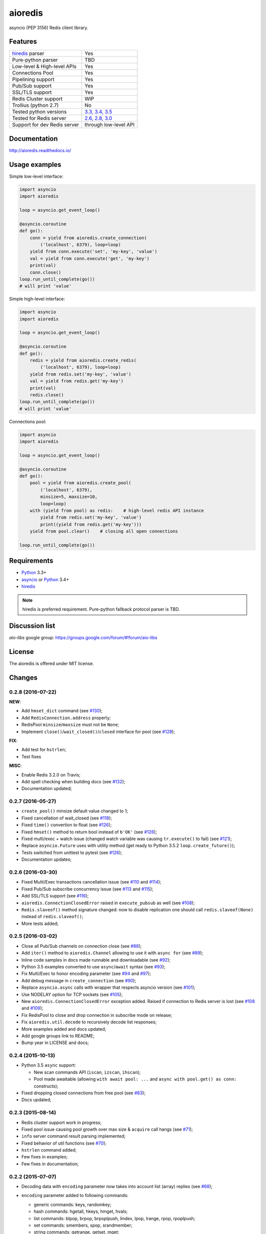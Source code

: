 aioredis
========

asyncio (PEP 3156) Redis client library.

.. image:: https://travis-ci.org/aio-libs/aioredis.svg?branch=master
   :target: https://travis-ci.org/aio-libs/aioredis


.. image:: https://coveralls.io/repos/aio-libs/aioredis/badge.svg?branch=master&service=github
   :target: https://coveralls.io/github/aio-libs/aioredis?branch=master

Features
--------

================================  ==============================
hiredis_ parser                     Yes
Pure-python parser                  TBD
Low-level & High-level APIs         Yes
Connections Pool                    Yes
Pipelining support                  Yes
Pub/Sub support                     Yes
SSL/TLS support                     Yes
Redis Cluster support               WIP
Trollius (python 2.7)               No
Tested python versions              `3.3, 3.4, 3.5`_
Tested for Redis server             `2.6, 2.8, 3.0`_
Support for dev Redis server        through low-level API
================================  ==============================

Documentation
-------------

http://aioredis.readthedocs.io/

Usage examples
--------------

Simple low-level interface:

.. code:: python

    import asyncio
    import aioredis

    loop = asyncio.get_event_loop()

    @asyncio.coroutine
    def go():
        conn = yield from aioredis.create_connection(
            ('localhost', 6379), loop=loop)
        yield from conn.execute('set', 'my-key', 'value')
        val = yield from conn.execute('get', 'my-key')
        print(val)
        conn.close()
    loop.run_until_complete(go())
    # will print 'value'

Simple high-level interface:

.. code:: python

    import asyncio
    import aioredis

    loop = asyncio.get_event_loop()

    @asyncio.coroutine
    def go():
        redis = yield from aioredis.create_redis(
            ('localhost', 6379), loop=loop)
        yield from redis.set('my-key', 'value')
        val = yield from redis.get('my-key')
        print(val)
        redis.close()
    loop.run_until_complete(go())
    # will print 'value'

Connections pool:

.. code:: python

    import asyncio
    import aioredis

    loop = asyncio.get_event_loop()

    @asyncio.coroutine
    def go():
        pool = yield from aioredis.create_pool(
            ('localhost', 6379),
            minsize=5, maxsize=10,
            loop=loop)
        with (yield from pool) as redis:    # high-level redis API instance
            yield from redis.set('my-key', 'value')
            print((yield from redis.get('my-key')))
        yield from pool.clear()    # closing all open connections

    loop.run_until_complete(go())


Requirements
------------

* Python_ 3.3+
* asyncio_ or Python_ 3.4+
* hiredis_

.. note::

    hiredis is preferred requirement.
    Pure-python fallback protocol parser is TBD.

Discussion list
---------------

*aio-libs* google group: https://groups.google.com/forum/#!forum/aio-libs

License
-------

The aioredis is offered under MIT license.

.. _Python: https://www.python.org
.. _asyncio: https://pypi.python.org/pypi/asyncio
.. _hiredis: https://pypi.python.org/pypi/hiredis
.. _3.3, 3.4, 3.5:
.. _2.6, 2.8, 3.0:
.. _travis: https://travis-ci.org/aio-libs/aioredis

Changes
-------

0.2.8 (2016-07-22)
^^^^^^^^^^^^^^^^^^

**NEW**:

* Add ``hmset_dict`` command
  (see `#130 <https://github.com/aio-libs/aioredis/issues/130>`_);

* Add ``RedisConnection.address`` property;

* RedisPool ``minsize``/``maxsize`` must not be ``None``;

* Implement ``close()``/``wait_closed()``/``closed`` interface for pool
  (see `#128 <https://github.com/aio-libs/aioredis/issues/128>`_);

**FIX**:

* Add test for ``hstrlen``;

* Test fixes

**MISC**:

* Enable Redis 3.2.0 on Travis;

* Add spell checking when building docs
  (see `#132 <https://github.com/aio-libs/aioredis/issues/132>`_);

* Documentation updated;


0.2.7 (2016-05-27)
^^^^^^^^^^^^^^^^^^

* ``create_pool()`` minsize default value changed to 1;

* Fixed cancellation of wait_closed
  (see `#118 <https://github.com/aio-libs/aioredis/issues/118>`_);

* Fixed ``time()`` convertion to float
  (see `#126 <https://github.com/aio-libs/aioredis/issues/126>`_);

* Fixed ``hmset()`` method to return bool instead of ``b'OK'``
  (see `#126`_);

* Fixed multi/exec + watch issue (changed watch variable was causing
  ``tr.execute()`` to fail)
  (see `#121 <https://github.com/aio-libs/aioredis/issues/121>`_);

* Replace ``asyncio.Future`` uses with utility method
  (get ready to Python 3.5.2 ``loop.create_future()``);

* Tests switched from unittest to pytest (see `#126`_);

* Documentation updates;


0.2.6 (2016-03-30)
^^^^^^^^^^^^^^^^^^

* Fixed Multi/Exec transactions cancellation issue
  (see `#110 <https://github.com/aio-libs/aioredis/issues/110>`_
  and `#114 <https://github.com/aio-libs/aioredis/issues/114>`_);

* Fixed Pub/Sub subscribe concurrency issue
  (see `#113 <https://github.com/aio-libs/aioredis/issues/113>`_
  and `#115 <https://github.com/aio-libs/aioredis/issues/115>`_);

* Add SSL/TLS support
  (see  `#116 <https://github.com/aio-libs/aioredis/issues/116>`_);

* ``aioredis.ConnectionClosedError`` raised in ``execute_pubsub`` as well
  (see `#108 <https://github.com/aio-libs/aioredis/issues/108>`_);

* ``Redis.slaveof()`` method signature changed: now to disable
  replication one should call ``redis.slaveof(None)`` instead of ``redis.slaveof()``;

* More tests added;


0.2.5 (2016-03-02)
^^^^^^^^^^^^^^^^^^

* Close all Pub/Sub channels on connection close
  (see `#88 <https://github.com/aio-libs/aioredis/issues/88>`_);

* Add ``iter()`` method to ``aioredis.Channel`` allowing to use it
  with ``async for``
  (see `#89 <https://github.com/aio-libs/aioredis/issues/89>`_);

* Inline code samples in docs made runnable and downloadable
  (see `#92 <https://github.com/aio-libs/aioredis/issues/92>`_);

* Python 3.5 examples converted to use ``async``/``await`` syntax
  (see `#93 <https://github.com/aio-libs/aioredis/issues/93>`_);

* Fix Multi/Exec to honor encoding parameter
  (see `#94 <https://github.com/aio-libs/aioredis/issues/94>`_
  and `#97 <https://github.com/aio-libs/aioredis/issues/97>`_);

* Add debug message in ``create_connection``
  (see `#90 <https://github.com/aio-libs/aioredis/issues/90>`_);

* Replace ``asyncio.async`` calls with wrapper that respects asyncio version
  (see `#101 <https://github.com/aio-libs/aioredis/issues/101>`_);

* Use NODELAY option for TCP sockets
  (see `#105 <https://github.com/aio-libs/aioredis/issues/105>`_);

* New ``aioredis.ConnectionClosedError`` exception added. Raised if
  connection to Redis server is lost
  (see `#108 <https://github.com/aio-libs/aioredis/issues/108>`_
  and `#109 <https://github.com/aio-libs/aioredis/issues/109>`_);

* Fix RedisPool to close and drop connection in subscribe mode on release;

* Fix ``aioredis.util.decode`` to recursively decode list responses;

* More examples added and docs updated;

* Add google groups link to README;

* Bump year in LICENSE and docs;



0.2.4 (2015-10-13)
^^^^^^^^^^^^^^^^^^

* Python 3.5 ``async`` support:

  - New scan commands API (``iscan``, ``izscan``, ``ihscan``);

  - Pool made awaitable (allowing ``with await pool: ...`` and ``async
    with pool.get() as conn:`` constructs);

* Fixed dropping closed connections from free pool
  (see `#83 <https://github.com/aio-libs/aioredis/issues/83>`_);

* Docs updated;


0.2.3 (2015-08-14)
^^^^^^^^^^^^^^^^^^

* Redis cluster support work in progress;

* Fixed pool issue causing pool growth over max size & ``acquire`` call hangs
  (see `#71 <https://github.com/aio-libs/aioredis/issues/71>`_);

* ``info`` server command result parsing implemented;

* Fixed behavior of util functions
  (see `#70 <https://github.com/aio-libs/aioredis/issues/70>`_);

* ``hstrlen`` command added;

* Few fixes in examples;

* Few fixes in documentation;


0.2.2 (2015-07-07)
^^^^^^^^^^^^^^^^^^

* Decoding data with ``encoding`` parameter now takes into account
  list (array) replies
  (see `#68 <https://github.com/aio-libs/aioredis/pull/68>`_);

* ``encoding`` parameter added to following commands:

  - generic commands: keys, randomkey;

  - hash commands: hgetall, hkeys, hmget, hvals;

  - list commands: blpop, brpop, brpoplpush, lindex, lpop, lrange, rpop, rpoplpush;

  - set commands: smembers, spop, srandmember;

  - string commands: getrange, getset, mget;

* Backward incompatibility:

  ``ltrim`` command now returns bool value instead of 'OK';

* Tests updated;


0.2.1 (2015-07-06)
^^^^^^^^^^^^^^^^^^

* Logging added (aioredis.log module);

* Fixed issue with ``wait_message`` in pub/sub
  (see `#66 <https://github.com/aio-libs/aioredis/issues/66>`_);


0.2.0 (2015-06-04)
^^^^^^^^^^^^^^^^^^

* Pub/Sub support added;

* Fix in ``zrevrangebyscore`` command
  (see `#62 <https://github.com/aio-libs/aioredis/pull/62>`_);

* Fixes/tests/docs;


